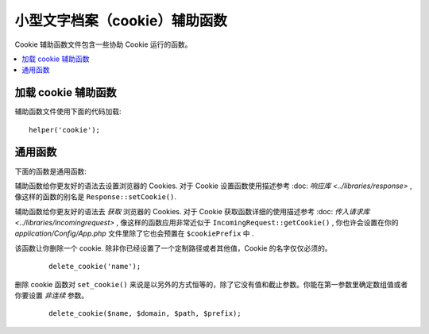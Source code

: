 #############
小型文字档案（cookie）辅助函数
#############

Cookie 辅助函数文件包含一些协助 Cookie 运行的函数。

.. contents::
  :local:

.. raw:: html

  <div class="custom-index container"></div>

加载 cookie 辅助函数
===================

辅助函数文件使用下面的代码加载::

	helper('cookie');

通用函数
===================

下面的函数是通用函数:


.. php:function:: set_cookie($name[, $value = ''[, $expire = ''[, $domain = ''[, $path = '/'[, $prefix = ''[, $secure = false[, $httpOnly = false]]]]]]])

	:param	mixed	$name: Cookie 名称 '或' 对这函数所有通用参数的关联数组
	:param	string	$value: Cookie 值
	:param	int	$expire: 直到截止时的秒数
	:param	string	$domain: Cookie 域名 (通常是: .yourdomain.com)
	:param	string	$path: Cookie 路径
	:param	string	$prefix: Cookie 名称前缀
	:param	bool	$secure: 是否仅仅通过 HTTPS 发送 cookie
	:param	bool	$httpOnly: 是否从 JavaScript 中隐藏 Cookie
	:rtype:	void


辅助函数给你更友好的语法去设置浏览器的 Cookies. 对于 Cookie 设置函数使用描述参考 :doc: `响应库 <../libraries/response>` , 
像这样的函数的别名是 ``Response::setCookie()``.


.. php:function:: get_cookie($index[, $xssClean = false])

	:param	string	$index: Cookie 名称
	:param	bool	$xss_clean: 返回值是否应用在 XSS 过滤中
	:returns:	返回 cookie 值而如果没有则为空
	:rtype:	mixed

	
辅助函数给你更友好的语法去 *获取* 浏览器的 Cookies. 对于 Cookie 获取函数详细的使用描述参考
:doc: `传入请求库 <../libraries/incomingrequest>` , 像这样的函数应用非常近似于 ``IncomingRequest::getCookie()`` , 
你也许会设置在你的 *application/Config/App.php* 文件里除了它也会预置在 ``$cookiePrefix`` 中 .
	

.. php:function:: delete_cookie($name[, $domain = ''[, $path = '/'[, $prefix = '']]])

	:param	string	$name: Cookie 名称
	:param	string	$domain: Cookie 域名 (通常是: .yourdomain.com)
	:param	string	$path: Cookie 路径
	:param	string	$prefix: Cookie 名称前缀
	:rtype:	void
	

该函数让你删除一个 cookie. 除非你已经设置了一个定制路径或者其他值，Cookie 的名字仅仅必须的。
	::

		delete_cookie('name');

删除 cookie 函数对 ``set_cookie()`` 来说是以另外的方式恒等的，除了它没有值和截止参数。你能在第一参数里确定数组值或者你要设置 *非连续* 参数。 
	::

		delete_cookie($name, $domain, $path, $prefix);
